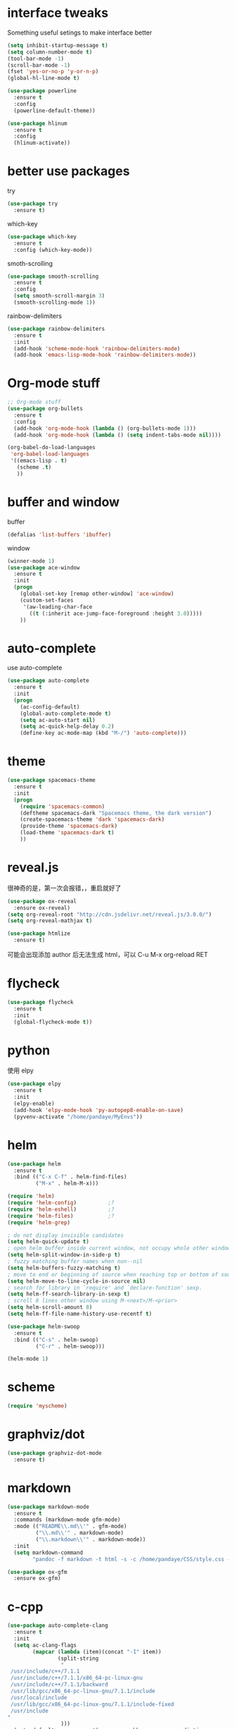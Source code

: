#+STARTUP: overview
#+OPTION: toc:nil
* interface tweaks
  Something useful setings to make interface better
  #+BEGIN_SRC emacs-lisp
    (setq inhibit-startup-message t)
    (setq column-number-mode t)
    (tool-bar-mode -1)
    (scroll-bar-mode -1)
    (fset 'yes-or-no-p 'y-or-n-p)
    (global-hl-line-mode t)

    (use-package powerline
      :ensure t
      :config
      (powerline-default-theme))

    (use-package hlinum
      :ensure t
      :config
      (hlinum-activate))
  #+END_SRC
    
* better use packages
  try 
  #+BEGIN_SRC emacs-lisp
    (use-package try
      :ensure t)  
  #+END_SRC

  which-key  
  #+BEGIN_SRC emacs-lisp
    (use-package which-key
      :ensure t
      :config (which-key-mode))  
  #+END_SRC

  smoth-scrolling
  #+BEGIN_SRC emacs-lisp
    (use-package smooth-scrolling
      :ensure t
      :config
      (setq smooth-scroll-margin 3)
      (smooth-scrolling-mode 1))
  #+END_SRC

  rainbow-delimiters
  #+BEGIN_SRC emacs-lisp
    (use-package rainbow-delimiters
      :ensure t
      :init
      (add-hook 'scheme-mode-hook 'rainbow-delimiters-mode)
      (add-hook 'emacs-lisp-mode-hook 'rainbow-delimiters-mode))
  #+END_SRC

* Org-mode stuff
  #+BEGIN_SRC emacs-lisp
    ;; Org-mode stuff
    (use-package org-bullets
      :ensure t
      :config
      (add-hook 'org-mode-hook (lambda () (org-bullets-mode 1)))
      (add-hook 'org-mode-hook (lambda () (setq indent-tabs-mode nil))))

    (org-babel-do-load-languages
     'org-babel-load-languages
     '((emacs-lisp . t)
       (scheme .t)
       ))
  #+END_SRC

* buffer and window
  buffer 
  #+BEGIN_SRC emacs-lisp
    (defalias 'list-buffers 'ibuffer)  
  #+END_SRC
  
  window
  #+BEGIN_SRC emacs-lisp
    (winner-mode 1)
    (use-package ace-window
      :ensure t
      :init
      (progn
        (global-set-key [remap other-window] 'ace-window)
        (custom-set-faces
         '(aw-leading-char-face
           ((t (:inherit ace-jump-face-foreground :height 3.0)))))
        ))  
  #+END_SRC

* auto-complete
  use auto-complete
  #+BEGIN_SRC emacs-lisp
    (use-package auto-complete
      :ensure t
      :init
      (progn
        (ac-config-default)
        (global-auto-complete-mode t)
        (setq ac-auto-start nil)
        (setq ac-quick-help-delay 0.2)
        (define-key ac-mode-map (kbd "M-/") 'auto-complete)))
  #+END_SRC

* theme
  #+BEGIN_SRC emacs-lisp 
    (use-package spacemacs-theme
      :ensure t
      :init
      (progn
        (require 'spacemacs-common)
        (deftheme spacemacs-dark "Spacemacs theme, the dark version")
        (create-spacemacs-theme 'dark 'spacemacs-dark)
        (provide-theme 'spacemacs-dark)
        (load-theme 'spacemacs-dark t)
        ))
  #+END_SRC

* reveal.js
  很神奇的是，第一次会报错，，重启就好了
  #+BEGIN_SRC emacs-lisp
    (use-package ox-reveal
      :ensure ox-reveal)
    (setq org-reveal-root "http://cdn.jsdelivr.net/reveal.js/3.0.0/")
    (setq org-reveal-mathjax t)

    (use-package htmlize
      :ensure t)
  #+END_SRC
  可能会出现添加 author 后无法生成 html，可以 C-u M-x org-reload RET

* flycheck
  #+BEGIN_SRC emacs-lisp
    (use-package flycheck
      :ensure t
      :init
      (global-flycheck-mode t))
  #+END_SRC 

* python
  使用 elpy
  #+BEGIN_SRC emacs-lisp
    (use-package elpy
      :ensure t
      :init
      (elpy-enable)
      (add-hook 'elpy-mode-hook 'py-autopep8-enable-on-save)
      (pyvenv-activate "/home/pandaye/MyEnvs"))
  #+END_SRC

* helm
  #+BEGIN_SRC emacs-lisp
    (use-package helm
      :ensure t
      :bind (("C-x C-f" . helm-find-files)
             ("M-x" . helm-M-x)))

    (require 'helm)
    (require 'helm-config)			;?
    (require 'helm-eshell)			;?
    (require 'helm-files)			;?
    (require 'helm-grep)

    ; do not display invisible candidates
    (setq helm-quick-update t)
    ; open helm buffer inside current window, not occupy whole other window
    (setq helm-split-window-in-side-p t)
    ; fuzzy matching buffer names when non--nil
    (setq helm-buffers-fuzzy-matching t)
    ; move to end or beginning of source when reaching top or bottom of source.
    (setq helm-move-to-line-cycle-in-source nil)
    ; search for library in `require' and `declare-function' sexp.
    (setq helm-ff-search-library-in-sexp t)
    ; scroll 8 lines other window using M-<next>/M-<prior>
    (setq helm-scroll-amount 8)
    (setq helm-ff-file-name-history-use-recentf t)

    (use-package helm-swoop
      :ensure t
      :bind (("C-s" . helm-swoop)
             ("C-r" . helm-swoop)))

    (helm-mode 1)
  #+END_SRC

* scheme
  #+BEGIN_SRC emacs-lisp
    (require 'myscheme)
  #+END_SRC

* graphviz/dot
  #+BEGIN_SRC emacs-lisp
    (use-package graphviz-dot-mode
      :ensure t)
  #+END_SRC

* markdown
  #+BEGIN_SRC emacs-lisp
    (use-package markdown-mode
      :ensure t
      :commands (markdown-mode gfm-mode)
      :mode (("README\\.md\\'" . gfm-mode)
             ("\\.md\\'" . markdown-mode)
             ("\\.markdown\\'" . markdown-mode))
      :init 
      (setq markdown-command
            "pandoc -f markdown -t html -s -c /home/pandaye/CSS/style.css --mathjax --highlight-style pygments"))

    (use-package ox-gfm
      :ensure ox-gfm)
  #+END_SRC

* c-cpp
  #+BEGIN_SRC emacs-lisp
    (use-package auto-complete-clang
      :ensure t
      :init
      (setq ac-clang-flags
            (mapcar (lambda (item)(concat "-I" item))
                    (split-string
                     "
     /usr/include/c++/7.1.1
     /usr/include/c++/7.1.1/x86_64-pc-linux-gnu
     /usr/include/c++/7.1.1/backward
     /usr/lib/gcc/x86_64-pc-linux-gnu/7.1.1/include
     /usr/local/include
     /usr/lib/gcc/x86_64-pc-linux-gnu/7.1.1/include-fixed
     /usr/include
    "
                     )))
      (setq-default ac-sources '(ac-source-abbrev ac-source-dictionary ac-source-words-in-same-mode-buffers)))

    (require 'auto-complete-clang)
    (defun my-ac-cc-mode-setup ()
      (setq ac-sources (append '(ac-source-clang ac-source-yasnippet) ac-sources)))
    (add-hook 'c-mode-common-hook 'my-ac-cc-mode-setup)

    (use-package auto-complete-c-headers
      :ensure t)
    (defun my:ac-c-headers-init ()
      (require 'auto-complete-c-headers)
      (add-to-list 'ac-sources 'ac-source-c-headers)
      (add-to-list 'achead:include-directories '"/usr/include/c++/7.1.1")
      (add-to-list 'achead:include-directories '"/usr/include/c++/7.1.1/x86_64-redhat-linux")
      (add-to-list 'achead:include-directories '"/usr/include/c++/7.1.1/backward")
      (add-to-list 'achead:include-directories '"/usr/lib/gcc/x86_64-redhat-linux/7.1.1/include")
      (add-to-list 'achead:include-directories '"/usr/lib/gcc/x86_64-redhat-linux/7.1.1/include-fixed")
      (add-to-list 'achead:include-directories '"/usr/local/include")
      (add-to-list 'achead:include-directories '"/usr/include")
      )
    (add-hook 'c++-mode-hook 'my:ac-c-headers-init)
    (add-hook 'c-mode-hook 'my:ac-c-headers-init)

    (setq c-default-style "linux"
      c-basic-offset 4
      indent-tabs-mode t)
    (add-hook 'c-mode-common-hook '(lambda () (c-toggle-auto-state 1)))

  #+END_SRC

* yasnippet 
  #+BEGIN_SRC emacs-lisp
    (use-package yasnippet
      :ensure t
      :init
      (yas-global-mode 1)
      :config
      (yas-reload-all)
      (add-hook 'prog-mode-hook #'yas-minor-mode)
      (define-key yas-minor-mode-map [(tab)] nil)
      (define-key yas-minor-mode-map (kbd "TAB") nil)
      (define-key yas-minor-mode-map (kbd "<tab>") nil)
      (define-key yas-minor-mode-map [C-tab] 'yas-expand))
  #+END_SRC

* emacs-lisp
  #+BEGIN_SRC emacs-lisp
    (add-hook 'emacs-lisp-mode-hook 'show-paren-mode)
  #+END_SRC

